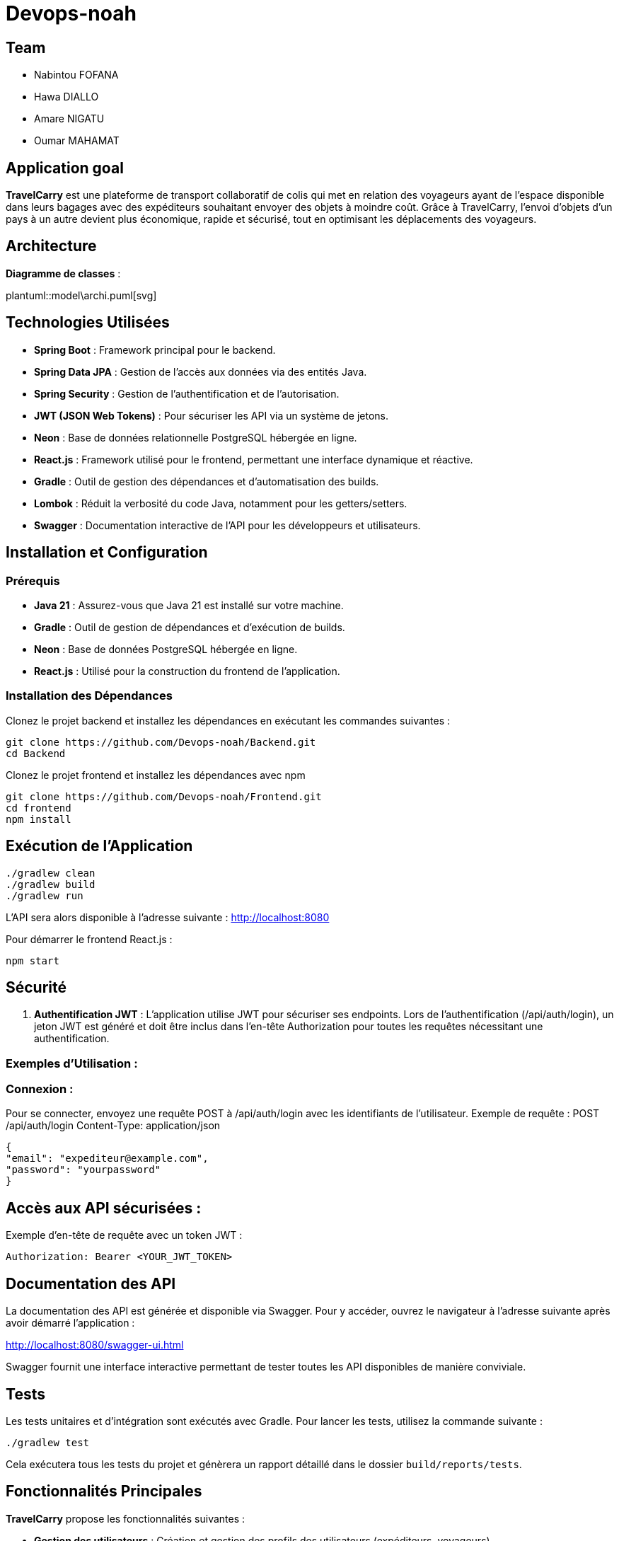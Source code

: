 = Devops-noah
:plantuml:
ifndef::modeldir[:modeldir : model]

== Team
- Nabintou FOFANA
- Hawa DIALLO
- Amare NIGATU
- Oumar MAHAMAT

== Application goal

**TravelCarry** est une plateforme de transport collaboratif de colis qui met en relation des voyageurs ayant de l’espace disponible dans leurs bagages avec des expéditeurs souhaitant envoyer des objets à moindre coût. Grâce à TravelCarry, l’envoi d’objets d’un pays à un autre devient plus économique, rapide et sécurisé, tout en optimisant les déplacements des voyageurs.

== Architecture
*Diagramme de classes* :

plantuml::model\archi.puml[svg]

== Technologies Utilisées

* **Spring Boot** : Framework principal pour le backend.
* **Spring Data JPA** : Gestion de l'accès aux données via des entités Java.
* **Spring Security** : Gestion de l'authentification et de l'autorisation.
* **JWT (JSON Web Tokens)** : Pour sécuriser les API via un système de jetons.
* **Neon** : Base de données relationnelle PostgreSQL hébergée en ligne.
* **React.js** : Framework utilisé pour le frontend, permettant une interface dynamique et réactive.
* **Gradle** : Outil de gestion des dépendances et d'automatisation des builds.
* **Lombok** : Réduit la verbosité du code Java, notamment pour les getters/setters.
* **Swagger** : Documentation interactive de l'API pour les développeurs et utilisateurs.

== Installation et Configuration

### Prérequis
- **Java 21** : Assurez-vous que Java 21 est installé sur votre machine.
- **Gradle** : Outil de gestion de dépendances et d'exécution de builds.
- **Neon** : Base de données PostgreSQL hébergée en ligne.
- **React.js** : Utilisé pour la construction du frontend de l'application.

### Installation des Dépendances

Clonez le projet backend et installez les dépendances en exécutant les commandes suivantes :

```bash
git clone https://github.com/Devops-noah/Backend.git
cd Backend

```


Clonez le projet frontend et installez les dépendances avec npm
```bash
git clone https://github.com/Devops-noah/Frontend.git
cd frontend
npm install
```

== Exécution de l'Application

```bash
./gradlew clean
./gradlew build
./gradlew run
```

L'API sera alors disponible à l'adresse suivante :
http://localhost:8080

Pour démarrer le frontend React.js :

```bash
npm start
```

== Sécurité

1. **Authentification JWT** : L'application utilise JWT pour sécuriser ses endpoints. Lors de l'authentification (/api/auth/login), un jeton JWT est généré et doit être inclus dans l'en-tête Authorization pour toutes les requêtes nécessitant une authentification.

### Exemples d'Utilisation :

### Connexion :

Pour se connecter, envoyez une requête POST à /api/auth/login avec les identifiants de l'utilisateur.
    Exemple de requête : POST /api/auth/login
    Content-Type: application/json

        {
        "email": "expediteur@example.com",
        "password": "yourpassword"
        }

== Accès aux API sécurisées :

Exemple d'en-tête de requête avec un token JWT :

    Authorization: Bearer <YOUR_JWT_TOKEN>

== Documentation des API

La documentation des API est générée et disponible via Swagger. Pour y accéder, ouvrez le navigateur à l'adresse suivante après avoir démarré l'application :

http://localhost:8080/swagger-ui.html

Swagger fournit une interface interactive permettant de tester toutes les API disponibles de manière conviviale.

== Tests

Les tests unitaires et d'intégration sont exécutés avec Gradle. Pour lancer les tests, utilisez la commande suivante :
```bash
./gradlew test
```


Cela exécutera tous les tests du projet et génèrera un rapport détaillé dans le dossier `build/reports/tests`.

## Fonctionnalités Principales

**TravelCarry** propose les fonctionnalités suivantes :

- **Gestion des utilisateurs** : Création et gestion des profils des utilisateurs (expéditeurs, voyageurs).
- **Gestion des colis** : Création, soumission et validation des demandes de transport de colis.
- **Notifications** : Notifications en temps réel pour les voyageurs.
- **Notations** : Noter le site.
- **Gestion des voyages et annonces** : Création et gestion des voyages et des annonces associées aux voyages.
- **Transfert en chaine** : Permet d'achéminer un colis lorsque aucune ne couvre l'intégralité de trajet souhaité.

## Outils de Développement

Voici les outils recommandés pour le développement et le test de l'application :

- **IDE** : IntelliJ IDEA.
- **Base de Données** : **Neon** (hébergé en ligne).
- **Frontend** : **React.js** pour l'interface utilisateur.
- **Neon** pour la base de données en ligne : [Console Neon](https://console.neon.tech/app/projects/misty-paper-89322152/branches/br-little-shape-a2dhwb4o/tables?database=travel_carry_db)
- **Postman** : Outil pour tester les API REST de manière simple et interactive.

## Conclusion

Ce projet vise à faciliter le transport de colis de manière sécurisée et efficace. Grâce à l'architecture modulaire et sécurisée, **TravelCarry** offre une solution robuste et extensible pour les besoins de gestion de transport de colis entre expéditeurs et voyageurs.
